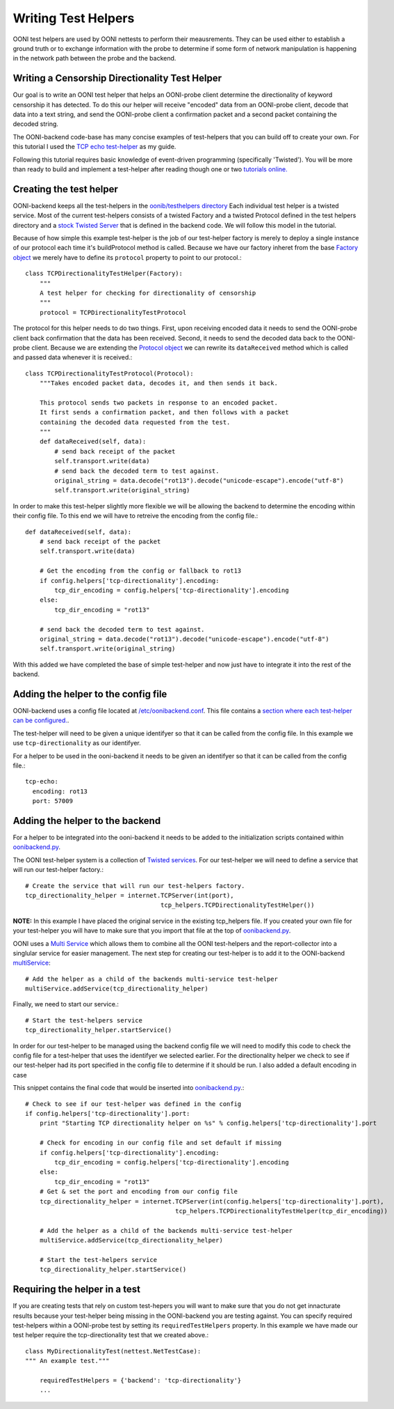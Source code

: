 Writing Test Helpers
========

OONI test helpers are used by OONI nettests to perform their meausrements. They can be used either to establish a ground truth or to exchange information with the probe to determine if some form of network manipulation is happening in the network path between the probe and the backend.

Writing a Censorship Directionality Test Helper
--------------------------

Our goal is to write an OONI test helper that helps an OONI-probe client determine the directionality of keyword censorship it has detected. To do this our helper will receive "encoded" data from an OONI-probe client, decode that data into a text string, and send the OONI-probe client a confirmation packet and a second packet containing the decoded string.

The OONI-backend code-base has many concise examples of test-helpers that you can build off to create your own. For this tutorial I used the `TCP echo test-helper <https://github.com/TheTorProject/ooni-backend/blob/479a1bb154037b834292ccc4b3d593d1472b44de/oonib/testhelpers/tcp_helpers.py#L9-L18>`_ as my guide.

Following this tutorial requires basic knowledge of event-driven programming (specifically 'Twisted'). You will be more than ready to build and implement a test-helper after reading though one or two `tutorials online. <http://krondo.com/?page_id=1327>`_

Creating the test helper
--------------

OONI-backend keeps all the test-helpers in the `oonib/testhelpers directory <https://github.com/TheTorProject/ooni-backend/tree/master/oonib/testhelpers>`_ Each individual test helper is a twisted service. Most of the current test-helpers consists of a twisted Factory and a twisted Protocol defined in the test helpers directory and a `stock Twisted Server <https://twistedmatrix.com/documents/current/api/twisted.application.internet.html>`_ that is defined in the backend code. We will follow this model in the tutorial.

Because of how simple this example test-helper is the job of our test-helper factory is merely to deploy a single instance of our protocol each time it's buildProtocol method is called. Because we have our factory inheret from the base `Factory object <https://twistedmatrix.com/trac/browser/tags/releases/twisted-15.5.0/twisted/internet/protocol.py#L27>`_ we merely have to define its ``protocol`` property to point to our protocol.::

    class TCPDirectionalityTestHelper(Factory):
        """
        A test helper for checking for directionality of censorship
        """
        protocol = TCPDirectionalityTestProtocol


The protocol for this helper needs to do two things. First, upon receiving encoded data it needs to send the OONI-probe client back confirmation that the data has been received. Second, it needs to send the decoded data back to the OONI-probe client. Because we are extending the `Protocol object <https://twistedmatrix.com/trac/browser/tags/releases/twisted-15.5.0/twisted/internet/protocol.py#L512>`_ we can rewrite its ``dataReceived`` method which is called and passed data whenever it is received.::


    class TCPDirectionalityTestProtocol(Protocol):
        """Takes encoded packet data, decodes it, and then sends it back.

        This protocol sends two packets in response to an encoded packet.
        It first sends a confirmation packet, and then follows with a packet
        containing the decoded data requested from the test.
        """
        def dataReceived(self, data):
            # send back receipt of the packet
            self.transport.write(data)
            # send back the decoded term to test against.
            original_string = data.decode("rot13").decode("unicode-escape").encode("utf-8")
            self.transport.write(original_string)


In order to make this test-helper slightly more flexible we will be allowing the backend to determine the encoding within their config file. To this end we will have to retreive the encoding from the config file.::


        def dataReceived(self, data):
            # send back receipt of the packet
            self.transport.write(data)

            # Get the encoding from the config or fallback to rot13
            if config.helpers['tcp-directionality'].encoding:
                tcp_dir_encoding = config.helpers['tcp-directionality'].encoding
            else:
                tcp_dir_encoding = "rot13"

            # send back the decoded term to test against.
            original_string = data.decode("rot13").decode("unicode-escape").encode("utf-8")
            self.transport.write(original_string)


With this added we have completed the base of simple test-helper and now just have to integrate it into the rest of the backend.


Adding the helper to the config file
------

OONI-backend uses a config file located at `/etc/oonibackend.conf <https://github.com/TheTorProject/ooni-backend/blob/master/oonib.conf.example>`_. This file contains a `section where each test-helper can be configured. <https://github.com/TheTorProject/ooni-backend/blob/479a1bb154037b834292ccc4b3d593d1472b44de/oonib.conf.example#L33-L65>`_.

The test-helper will need to be given a unique identifyer so that it can be called from the config file. In this example we use ``tcp-directionality`` as our identifyer.

For a helper to be used in the ooni-backend it needs to be given an identifyer so that it can be called from the config file.::

      tcp-echo:
        encoding: rot13
        port: 57009

Adding the helper to the backend
------

For a helper to be integrated into the ooni-backend it needs to be added to the initialization scripts contained within `oonibackend.py <https://github.com/TheTorProject/ooni-backend/blob/master/oonib/oonibackend.py>`_.

The OONI test-helper system is a collection of `Twisted services <https://twistedmatrix.com/documents/current/core/howto/application.html>`_. For our test-helper we will need to define a service that will run our test-helper factory.::

        # Create the service that will run our test-helpers factory.
        tcp_directionality_helper = internet.TCPServer(int(port),
                                             tcp_helpers.TCPDirectionalityTestHelper())

**NOTE:** In this example I have placed the original service in the existing tcp_helpers file. If you created your own file for your test-helper you will have to make sure that you import that file at the top of `oonibackend.py <https://github.com/TheTorProject/ooni-backend/blob/master/oonib/oonibackend.py>`_.

OONI uses a `Multi Service <https://twistedmatrix.com/documents/current/api/twisted.application.service.MultiService.html>`_ which allows them to combine all the OONI test-helpers and the report-collector into a singlular service for easier management. The next step for creating our test-helper is to add it to the OONI-backend `multiService <https://github.com/TheTorProject/ooni-backend/blob/479a1bb154037b834292ccc4b3d593d1472b44de/oonib/oonibackend.py#L33>`_::

        # Add the helper as a child of the backends multi-service test-helper
        multiService.addService(tcp_directionality_helper)

Finally, we need to start our service.::

        # Start the test-helpers service
        tcp_directionality_helper.startService()

In order for our test-helper to be managed using the backend config file we will need to modify this code to check the config file for a test-helper that uses the identifyer we selected earlier. For the directionality helper we check to see if our test-helper had its port specified in the config file to determine if it should be run. I also added a default encoding in case

This snippet contains the final code that would be inserted into `oonibackend.py <https://github.com/TheTorProject/ooni-backend/blob/master/oonib/oonibackend.py>`_.::

    # Check to see if our test-helper was defined in the config
    if config.helpers['tcp-directionality'].port:
        print "Starting TCP directionality helper on %s" % config.helpers['tcp-directionality'].port

        # Check for encoding in our config file and set default if missing
        if config.helpers['tcp-directionality'].encoding:
            tcp_dir_encoding = config.helpers['tcp-directionality'].encoding
        else:
            tcp_dir_encoding = "rot13"
        # Get & set the port and encoding from our config file
        tcp_directionality_helper = internet.TCPServer(int(config.helpers['tcp-directionality'].port),
                                             tcp_helpers.TCPDirectionalityTestHelper(tcp_dir_encoding))

        # Add the helper as a child of the backends multi-service test-helper
        multiService.addService(tcp_directionality_helper)

        # Start the test-helpers service
        tcp_directionality_helper.startService()


Requiring the helper in a test
-------------

If you are creating tests that rely on custom test-hepers you will want to make sure that you do not get innacturate results because your test-helper being missing in the OONI-backend you are testing against. You can specify required test-helpers within a OONI-probe test by setting its ``requiredTestHelpers`` property. In this example we have made our test helper require the tcp-directionality test that we created above.::

    class MyDirectionalityTest(nettest.NetTestCase):
    """ An example test."""

        requiredTestHelpers = {'backend': 'tcp-directionality'}
        ...

